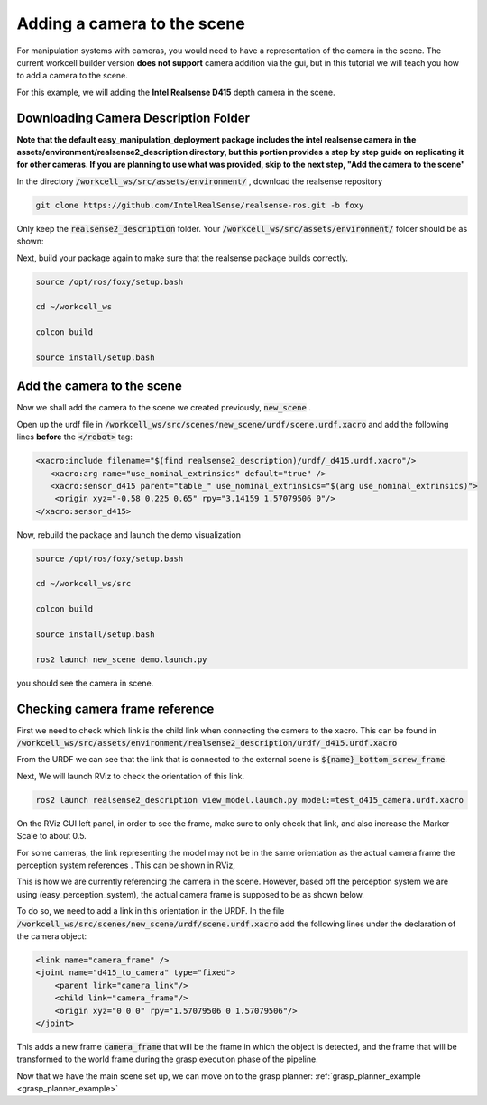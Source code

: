 .. easy_manipulation_deployment documentation master file, created by
   sphinx-quickstart on Thu Oct 22 11:03:35 2020.
   You can adapt this file completely to your liking, but it should at least
   contain the root `toctree` directive.

.. _workcell_builder_example_camera:

Adding a camera to the scene
----------------------------

For manipulation systems with cameras, you would need to have a representation of the camera in the scene. The current workcell builder version **does not support**  camera addition via the gui, but in this tutorial we will teach you how to add a camera to the scene.  

For this example, we will adding the **Intel Realsense D415** depth camera in the scene.

Downloading Camera Description Folder
^^^^^^^^^^^^^^^^^^^^^^^^^^^^^^^^^^^^^^^

**Note that the default easy_manipulation_deployment package includes the intel realsense camera in the assets/environment/realsense2_description directory, but this portion provides a step by step guide on replicating it for other cameras. If you are planning to use what was provided, skip to the next step, "Add the camera to the scene"**

In the directory :code:`/workcell_ws/src/assets/environment/` , download the realsense repository

.. code-block:: bash

   git clone https://github.com/IntelRealSense/realsense-ros.git -b foxy

Only keep the :code:`realsense2_description` folder. Your :code:`/workcell_ws/src/assets/environment/` folder should be as shown: 

.. image:: ../../images/example/example_realsense_folder.png

Next, build your package again to make sure that the realsense package builds correctly. 

.. code-block:: bash

   source /opt/ros/foxy/setup.bash

   cd ~/workcell_ws
   
   colcon build
   
   source install/setup.bash


Add the camera to the scene
^^^^^^^^^^^^^^^^^^^^^^^^^^^^^^^^^^^^^^^

Now we shall add the camera to the scene we created previously, :code:`new_scene` . 

Open up the urdf file in :code:`/workcell_ws/src/scenes/new_scene/urdf/scene.urdf.xacro` and add the following lines **before** the :code:`</robot>` tag: 

.. code-block:: bash

      <xacro:include filename="$(find realsense2_description)/urdf/_d415.urdf.xacro"/>
         <xacro:arg name="use_nominal_extrinsics" default="true" />
         <xacro:sensor_d415 parent="table_" use_nominal_extrinsics="$(arg use_nominal_extrinsics)">
          <origin xyz="-0.58 0.225 0.65" rpy="3.14159 1.57079506 0"/>
      </xacro:sensor_d415>

Now, rebuild the package and launch the demo visualization

.. code-block:: bash

   source /opt/ros/foxy/setup.bash

   cd ~/workcell_ws/src
   
   colcon build
   
   source install/setup.bash
   
   ros2 launch new_scene demo.launch.py
   
you should see the camera in scene.

.. image:: ../../images/example/example_d415_rviz.png

Checking camera frame reference
^^^^^^^^^^^^^^^^^^^^^^^^^^^^^^^^^^^^^^^

First we need to check which link is the child link when connecting the camera to the xacro. This can be found in :code:`/workcell_ws/src/assets/environment/realsense2_description/urdf/_d415.urdf.xacro`

.. image:: ../../images/example/example_d415_link.png

From the URDF we can see that the link that is connected to the external scene is :code:`${name}_bottom_screw_frame`. 

Next, We will launch RViz to check the orientation of this link.

.. code-block:: bash

   ros2 launch realsense2_description view_model.launch.py model:=test_d415_camera.urdf.xacro


On the RViz GUI left panel, in order to see the frame, make sure to only check that link, and also increase the Marker Scale to about 0.5.

.. image:: ../../images/example/example_realsense_rviz.png

For some cameras, the link representing the model may not be in the same orientation as the actual camera frame the perception system references . This can be shown in RViz,

.. image:: ../../images/example/example_d415_screw_frame.png

This is how we are currently referencing the camera in the scene. However, based off the perception system we are using (easy_perception_system), the actual camera frame is supposed to be as shown below.

.. image:: ../../images/example/example_d415_actual_frame.png

To do so, we need to add a link in this orientation in the URDF. In the file :code:`/workcell_ws/src/scenes/new_scene/urdf/scene.urdf.xacro` add the following lines under the declaration of the camera object: 

.. code-block:: bash

    <link name="camera_frame" />
    <joint name="d415_to_camera" type="fixed">
    	<parent link="camera_link"/>
    	<child link="camera_frame"/>
    	<origin xyz="0 0 0" rpy="1.57079506 0 1.57079506"/>
    </joint>

This adds a new frame :code:`camera_frame` that will be the frame in which the object is detected, and the frame that will be transformed to the world frame during the grasp execution phase of the pipeline.

Now that we have the main scene set up, we can move on to the grasp planner: :ref:`grasp_planner_example <grasp_planner_example>`


